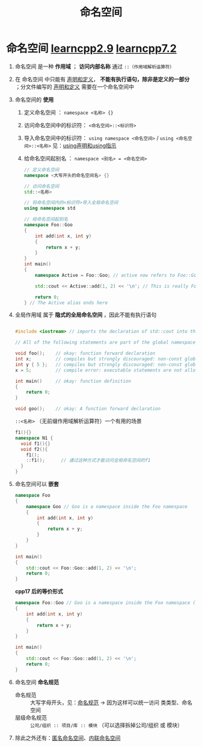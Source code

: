 :PROPERTIES:
:ID:       604d5ad5-f060-4504-b407-933fc82aeb7e
:END:
#+title: 命名空间
#+filetags: cpp

* 命名空间 [[https://www.learncpp.com/cpp-tutorial/naming-collisions-and-an-introduction-to-namespaces/][learncpp2.9]] [[https://www.learncpp.com/cpp-tutorial/user-defined-namespaces-and-the-scope-resolution-operator/][learncpp7.2]]
1. 命名空间 是一种 *作用域* ； *访问内部名称* 通过 =::（作用域解析运算符）=

2. 在 命名空间 中只能有 [[id:1752c1cb-3fd8-4272-96c9-fa73e14a7d3c][声明和定义]]， *不能有执行语句，除非是定义的一部分* ；分文件编写的 [[id:1752c1cb-3fd8-4272-96c9-fa73e14a7d3c][声明和定义]] 需要在一个命名空间中

3. 命名空间的 *使用*
   1) 定义命名空间          ： =namespace <名称> {}=
   2) 访问命名空间中的标识符： =<命名空间>::<标识符>=
   3) 导入命名空间中的标识符： =using namespace <命名空间>= / =using <命名空间>::<名称>= 见：[[id:6b9c2860-3495-43ed-a6a9-8b92d7c8680f][using声明和using指示]]
   4) 给命名空间起别名      ： =namespace <别名> = <命名空间>=
   #+begin_src cpp :results output :namespaces std :includes <iostream>
   // 定义命名空间
   namespace <大写开头的命名空间名> {}

   // 访问命名空间
   std::<名称>

   // 将命名空间内的<标识符>导入全局命名空间
   using namespace std

   // 给命名空间起别名
   namespace Foo::Goo
   {
       int add(int x, int y)
       {
           return x + y;
       }
   }
   int main()
   {
       namespace Active = Foo::Goo; // active now refers to Foo::Goo

       std::cout << Active::add(1, 2) << '\n'; // This is really Foo::Goo::add()

       return 0;
   } // The Active alias ends here
   #+end_src

4. 全局作用域 属于 *隐式的全局命名空间* ，因此不能有执行语句
   #+begin_src cpp :results output :namespaces std :includes <iostream>

   #include <iostream> // imports the declaration of std::cout into the global scope

   // All of the following statements are part of the global namespace

   void foo();    // okay: function forward declaration
   int x;         // compiles but strongly discouraged: non-const global variable definition (without initializer)
   int y { 5 };   // compiles but strongly discouraged: non-const global variable definition (with initializer)
   x = 5;         // compile error: executable statements are not allowed in namespaces

   int main()     // okay: function definition
   {
       return 0;
   }

   void goo();    // okay: A function forward declaration

   #+end_src
   =::<名称>= （无前缀作用域解析运算符）一个有用的场景
   #+begin_src cpp :results output :namespaces std :includes <iostream>
   f1(){}
   namespace N1 {
     void f1(){}
     void f2(){
       f1();
       ::f1();      // 通过这种方式才能访问全局命名空间的f1
     }
   }
   #+end_src

5. 命名空间可以 *嵌套*
   #+begin_src cpp :results output :namespaces std :includes <iostream>
   namespace Foo
   {
       namespace Goo // Goo is a namespace inside the Foo namespace
       {
           int add(int x, int y)
           {
               return x + y;
           }
       }
   }

   int main()
   {
       std::cout << Foo::Goo::add(1, 2) << '\n';
       return 0;
   }
   #+end_src
   *cpp17 后的等价形式*
   #+begin_src cpp :results output :namespaces std :includes <iostream>
   namespace Foo::Goo // Goo is a namespace inside the Foo namespace (C++17 style)
   {
       int add(int x, int y)
       {
           return x + y;
       }
   }

   int main()
   {
       std::cout << Foo::Goo::add(1, 2) << '\n';
       return 0;
   }
   #+end_src

6. 命名空间 *命名规范*
   - 命名规范     :: 大写字母开头，见：[[id:29f43a49-8123-4541-a02d-02c7ed24a042][命名规范]] -> 因为这样可以统一访问 类类型、命名空间
   - 层级命名规范 :: =公司/组织 :: 项目/库 :: 模块= （可以选择拆掉公司/组织 或 模块）

7. 除此之外还有：[[id:6b7beb8f-fac9-4651-bc19-ef423f8f7a4d][匿名命名空间]]、[[id:bb201915-d4d8-41d1-bf66-3b93bebd5ff3][内联命名空间]]
